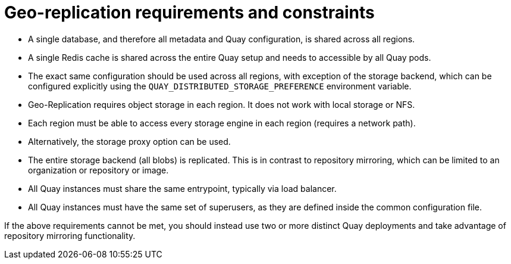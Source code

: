 [[georepl-prereqs]]
= Geo-replication requirements and constraints

* A single database, and therefore all metadata and Quay configuration, is shared across all regions.
* A single Redis cache is shared across the entire Quay setup and needs to accessible by all Quay pods.
* The exact same configuration should be used across all regions, with exception of the storage backend, which can be configured explicitly using the `QUAY_DISTRIBUTED_STORAGE_PREFERENCE` environment variable. 
* Geo-Replication requires object storage in each region. It does not work with local storage or NFS.
* Each region must be able to access every storage engine in each region (requires a network path).
* Alternatively, the storage proxy option can be used.
* The entire storage backend (all blobs) is replicated. This is in contrast to repository mirroring, which can be limited to an organization or repository or image.
* All Quay instances must share the same entrypoint, typically via load balancer.
* All Quay instances must have the same set of superusers, as they are defined inside the common configuration file.

If the above requirements cannot be met, you should instead use two or more distinct Quay deployments and take advantage of repository mirroring functionality.
